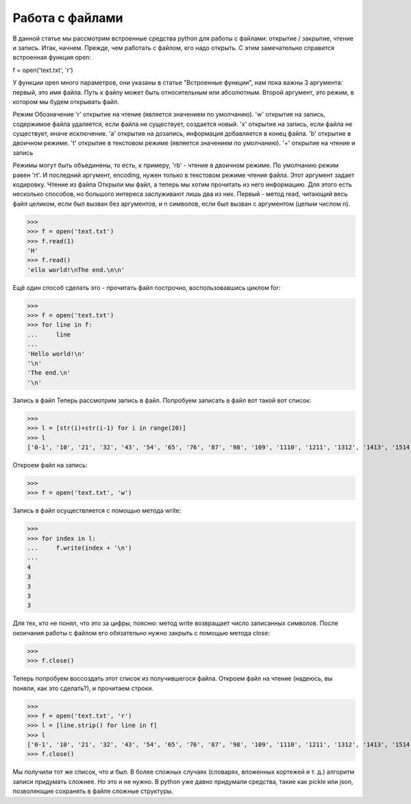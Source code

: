 Работа с файлами
================

В данной статье мы рассмотрим встроенные средства python для работы с файлами: открытие / закрытие, чтение и запись.
Итак, начнем. Прежде, чем работать с файлом, его надо открыть. С этим замечательно справится встроенная функция open:

f = open('text.txt', 'r')

У функции open много параметров, они указаны в статье "Встроенные функции", нам пока важны 3 аргумента: первый, это имя файла. Путь к файлу может быть относительным или абсолютным. Второй аргумент, это режим, в котором мы будем открывать файл.

Режим
Обозначение
'r'
открытие на чтение (является значением по умолчанию).
'w'
открытие на запись, содержимое файла удаляется, если файла не существует, создается новый.
'x'
открытие на запись, если файла не существует, иначе исключение.
'a'
открытие на дозапись, информация добавляется в конец файла.
'b'
открытие в двоичном режиме.
't'
открытие в текстовом режиме (является значением по умолчанию).
'+'
открытие на чтение и запись

Режимы могут быть объединены, то есть, к примеру, 'rb' - чтение в двоичном режиме. По умолчанию режим равен 'rt'.
И последний аргумент, encoding, нужен только в текстовом режиме чтения файла. Этот аргумент задает кодировку.
Чтение из файла
Открыли мы файл, а теперь мы хотим прочитать из него информацию. Для этого есть несколько способов, но большого интереса заслуживают лишь два из них.
Первый - метод read, читающий весь файл целиком, если был вызван без аргументов, и n символов, если был вызван с аргументом (целым числом n).

>>> 
>>> f = open('text.txt')
>>> f.read(1)
'H'
>>> f.read()
'ello world!\nThe end.\n\n'

Ещё один способ сделать это - прочитать файл построчно, воспользовавшись циклом for:

>>> 
>>> f = open('text.txt')
>>> for line in f:
...	line
...
'Hello world!\n'
'\n'
'The end.\n'
'\n'

Запись в файл
Теперь рассмотрим запись в файл. Попробуем записать в файл вот такой вот список:

>>> 
>>> l = [str(i)+str(i-1) for i in range(20)]
>>> l
['0-1', '10', '21', '32', '43', '54', '65', '76', '87', '98', '109', '1110', '1211', '1312', '1413', '1514', '1615', '1716', '1817', '1918']

Откроем файл на запись:

>>> 
>>> f = open('text.txt', 'w')

Запись в файл осуществляется с помощью метода write:

>>> 
>>> for index in l:
...	f.write(index + '\n')
...
4
3
3
3
3

Для тех, кто не понял, что это за цифры, поясню: метод write возвращает число записанных символов.
После окончания работы с файлом его обязательно нужно закрыть с помощью метода close:

>>> 
>>> f.close()

Теперь попробуем воссоздать этот список из получившегося файла. Откроем файл на чтение (надеюсь, вы поняли, как это сделать?), и прочитаем строки.

>>> 
>>> f = open('text.txt', 'r')
>>> l = [line.strip() for line in f]
>>> l
['0-1', '10', '21', '32', '43', '54', '65', '76', '87', '98', '109', '1110', '1211', '1312', '1413', '1514', '1615', '1716', '1817', '1918']
>>> f.close()

Мы получили тот же список, что и был. В более сложных случаях (словарях, вложенных кортежей и т. д.) алгоритм записи придумать сложнее. Но это и не нужно. В python уже давно придумали средства, такие как pickle или json, позволяющие сохранять в файле сложные структуры.
